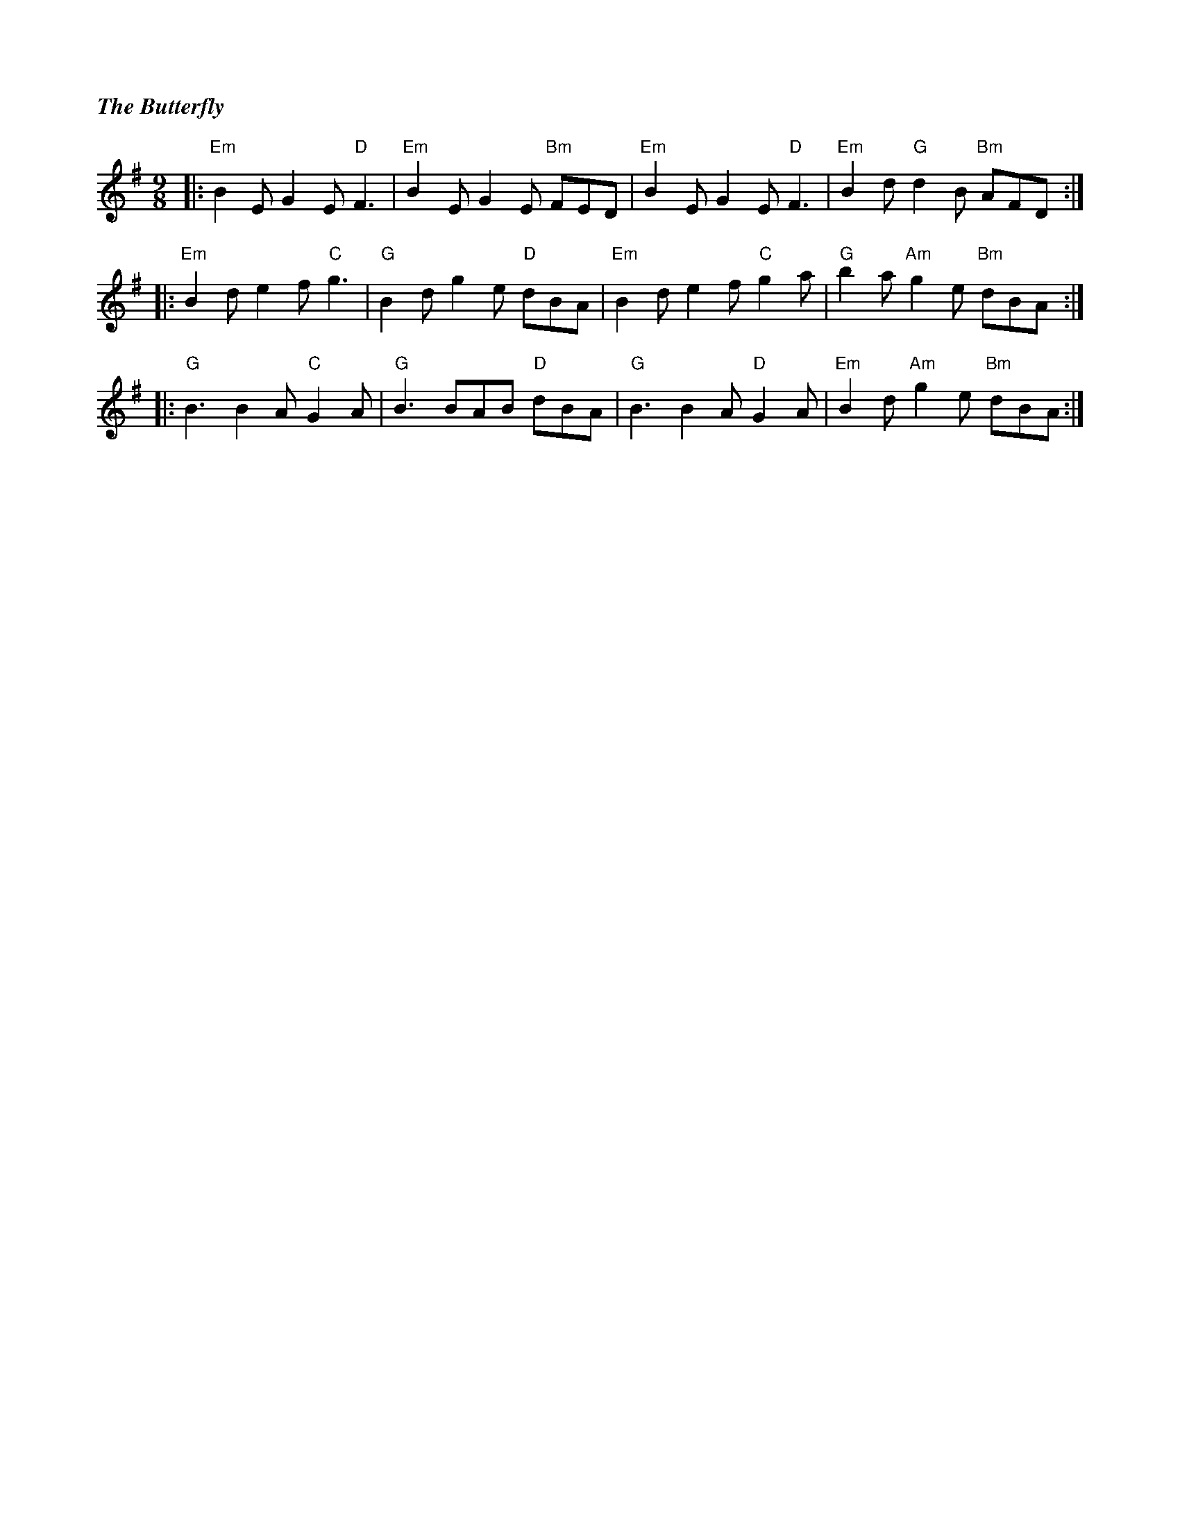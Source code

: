 %%titlefont Times-Bold-Italic 16
%%titleleft true
X: 1
T: The Butterfly
R: slip jig
M: 9/8
L: 1/8
K: Emin
|:"Em"B2E G2E "D"F3 |"Em"B2E G2E "Bm"FED |"Em"B2E G2E "D"F3  |"Em"B2d "G"d2B "Bm"AFD  :|
|:"Em"B2d e2f "C"g3 |"G"B2d g2e "D"dBA   |"Em"B2d e2f "C"g2a |"G"b2a "Am"g2e "Bm"dBA  :|
|:"G"B3 B2A "C"G2A  |"G"B3 BAB "D"dBA    |"G"B3 B2A "D"G2A   |"Em"B2d "Am"g2e "Bm"dBA :|
